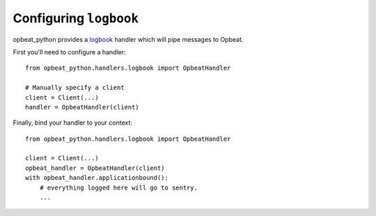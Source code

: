Configuring ``logbook``
=======================

opbeat_python provides a `logbook <http://logbook.pocoo.org>`_ handler which will pipe
messages to Opbeat.

First you'll need to configure a handler::

    from opbeat_python.handlers.logbook import OpbeatHandler

    # Manually specify a client
    client = Client(...)
    handler = OpbeatHandler(client)

.. You can also automatically configure the default client with a DSN::

..     # Configure the default client
..     handler = SentryHandler('http://public:secret@example.com/1')

Finally, bind your handler to your context::

    from opbeat_python.handlers.logbook import OpbeatHandler

    client = Client(...)
    opbeat_handler = OpbeatHandler(client)
    with opbeat_handler.applicationbound():
        # everything logged here will go to sentry.
        ...
